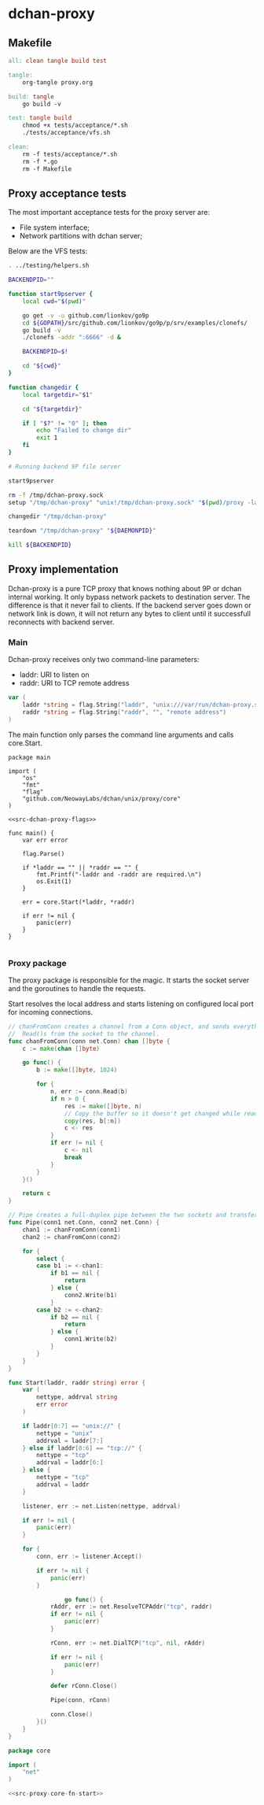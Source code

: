 * dchan-proxy

** Makefile

#+BEGIN_SRC makefile :tangle Makefile
all: clean tangle build test

tangle:
	org-tangle proxy.org

build: tangle
	go build -v

test: tangle build
	chmod +x tests/acceptance/*.sh
	./tests/acceptance/vfs.sh

clean:
	rm -f tests/acceptance/*.sh
	rm -f *.go
	rm -f Makefile

#+END_SRC

** Proxy acceptance tests

   The most important acceptance tests for the proxy server are:

   - File system interface;
   - Network partitions with dchan server;

   Below are the VFS tests:

#+BEGIN_SRC sh :tangle tests/acceptance/vfs.sh :shebang #!/bin/bash
. ../testing/helpers.sh

BACKENDPID=""

function start9pserver {
    local cwd="$(pwd)"

    go get -v -u github.com/lionkov/go9p
    cd ${GOPATH}/src/github.com/lionkov/go9p/p/srv/examples/clonefs/
    go build -v
    ./clonefs -addr ":6666" -d &

    BACKENDPID=$!

    cd "${cwd}"
}

function changedir {
    local targetdir="$1"

    cd "${targetdir}"

    if [ "$?" != "0" ]; then
        echo "Failed to change dir"
        exit 1
    fi
}

# Running backend 9P file server

start9pserver

rm -f /tmp/dchan-proxy.sock
setup "/tmp/dchan-proxy" "unix!/tmp/dchan-proxy.sock" "$(pwd)/proxy -laddr unix:///tmp/dchan-proxy.sock -raddr 'localhost:6666'"

changedir "/tmp/dchan-proxy"

teardown "/tmp/dchan-proxy" "${DAEMONPID}"

kill ${BACKENDPID}
#+END_SRC

** Proxy implementation

   Dchan-proxy is a pure TCP proxy that knows nothing about 9P or
   dchan internal working. It only bypass network packets to
   destination server. The difference is that it never fail to
   clients. If the backend server goes down or network link is down,
   it will not return any bytes to client until it successfull
   reconnects with backend server.

*** Main

   Dchan-proxy receives only two command-line parameters:

   - laddr: URI to listen on
   - raddr: URI to TCP remote address

#+NAME: src-dchan-proxy-flags
#+BEGIN_SRC go
var (
	laddr *string = flag.String("laddr", "unix:///var/run/dchan-proxy.sock", "local address")
	raddr *string = flag.String("raddr", "", "remote address")
)
#+END_SRC

    The main function only parses the command line arguments and calls core.Start.

#+BEGIN_SRC go src-main.go :tangle main.go :noweb yes :main no
package main

import (
	"os"
	"fmt"
	"flag"
	"github.com/NeowayLabs/dchan/unix/proxy/core"
)

<<src-dchan-proxy-flags>>

func main() {
	var err error

	flag.Parse()

	if *laddr == "" || *raddr == "" {
		fmt.Printf("-laddr and -raddr are required.\n")
		os.Exit(1)
	}

	err = core.Start(*laddr, *raddr)

	if err != nil {
		panic(err)
	}
}

#+END_SRC

#+RESULTS:

*** Proxy package

    The proxy package is responsible for the magic. It starts the
    socket server and the goroutines to handle the requests.

    Start resolves the local address and starts listening on
    configured local port for incoming connections.

#+NAME: src-proxy-core-fn-start
#+BEGIN_SRC go
// chanFromConn creates a channel from a Conn object, and sends everything it
//  Read()s from the socket to the channel.
func chanFromConn(conn net.Conn) chan []byte {
    c := make(chan []byte)

    go func() {
        b := make([]byte, 1024)

        for {
            n, err := conn.Read(b)
            if n > 0 {
                res := make([]byte, n)
                // Copy the buffer so it doesn't get changed while read by the recipient.
                copy(res, b[:n])
                c <- res
            }
            if err != nil {
                c <- nil
                break
            }
        }
    }()

    return c
}

// Pipe creates a full-duplex pipe between the two sockets and transfers data from one to the other.
func Pipe(conn1 net.Conn, conn2 net.Conn) {
    chan1 := chanFromConn(conn1)
    chan2 := chanFromConn(conn2)

    for {
        select {
        case b1 := <-chan1:
            if b1 == nil {
                return
            } else {
                conn2.Write(b1)
            }
        case b2 := <-chan2:
            if b2 == nil {
                return
            } else {
                conn1.Write(b2)
            }
        }
    }
}

func Start(laddr, raddr string) error {
	var (
		nettype, addrval string
		err error
	)

	if laddr[0:7] == "unix://" {
		nettype = "unix"
		addrval = laddr[7:]
	} else if laddr[0:6] == "tcp://" {
		nettype = "tcp"
		addrval = laddr[6:]
	} else {
		nettype = "tcp"
		addrval = laddr
	}

	listener, err := net.Listen(nettype, addrval)

	if err != nil {
		panic(err)
	}

	for {
		conn, err := listener.Accept()

		if err != nil {
			panic(err)
		}

                go func() {
			rAddr, err := net.ResolveTCPAddr("tcp", raddr)
			if err != nil {
				panic(err)
			}

			rConn, err := net.DialTCP("tcp", nil, rAddr)

			if err != nil {
				panic(err)
			}

			defer rConn.Close()

			Pipe(conn, rConn)

			conn.Close()
		}()
	}
}
#+END_SRC

#+BEGIN_SRC go :tangle core/proxy.go :noweb yes :main no :comments yes
package core

import (
	"net"
)

<<src-proxy-core-fn-start>>

#+END_SRC

#+NAME: src|main.go
#+BEGIN_SRC go :noweb true :exports none
package main

import (
	"errors"
	"flag"
	"fmt"
	"log"
	"os"

	"github.com/lionkov/go9p/p"
	"github.com/lionkov/go9p/p/srv"
)

type DchanFile struct {
	srv.File
	id int
}

type Dchan struct {
	srv.File
}

var addr = flag.String("addr", ":6666", "network address")
var debug = flag.Bool("d", false, "print debug messages")

var root *srv.File

func (file *DchanFile) Read(fid *srv.FFid, buf []byte, offset uint64) (int, error) {
	b := []byte("hacked by i4k")
	n := len(b)

	if offset >= uint64(n) {
		return 0, nil
	}

	b = b[int(offset):n]
	n -= int(offset)
	if len(buf) < n {
		n = len(buf)
	}

	copy(buf[offset:int(offset)+n], b[offset:])
	return n, nil
}

func (file *DchanFile) Write(fid *srv.FFid, data []byte, offset uint64) (int, error) {
	return 0, errors.New("permission denied")
}

func (file *DchanFile) Wstat(fid *srv.FFid, dir *p.Dir) error {
	return nil
}

func (file *DchanFile) Remove(fid *srv.FFid) error {
	return nil
}

func main() {
	var err error
	var ctl *DchanFile
	var s *srv.Fsrv

	flag.Parse()
	user := p.OsUsers.Uid2User(os.Geteuid())
	root = new(srv.File)
	err = root.Add(nil, "/", user, nil, p.DMDIR|0777, nil)
	if err != nil {
		goto error
	}

	ctl = new(DchanFile)
	err = ctl.Add(root, "ctl", p.OsUsers.Uid2User(os.Geteuid()), nil, 0444, ctl)
	if err != nil {
		goto error
	}

	s = srv.NewFileSrv(root)
	s.Dotu = true

	if *debug {
		s.Debuglevel = 1
	}

	s.Start(s)
	err = s.StartNetListener("unix", *addr)
	if err != nil {
		goto error
	}
	return

error:
	log.Println(fmt.Sprintf("Error: %s", err))
}
#+END_SRC

